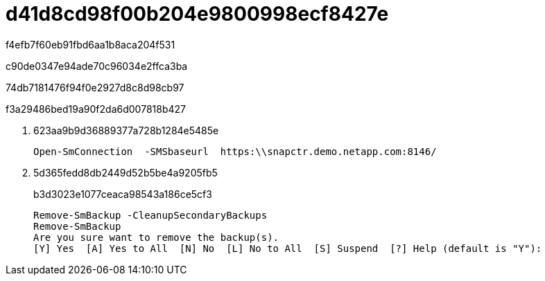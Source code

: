 = d41d8cd98f00b204e9800998ecf8427e
:allow-uri-read: 


f4efb7f60eb91fbd6aa1b8aca204f531

c90de0347e94ade70c96034e2ffca3ba

74db7181476f94f0e2927d8c8d98cb97

.f3a29486bed19a90f2da6d007818b427
. 623aa9b9d36889377a728b1284e5485e
+
[listing]
----
Open-SmConnection  -SMSbaseurl  https:\\snapctr.demo.netapp.com:8146/
----
. 5d365fedd8db2449d52b5be4a9205fb5
+
b3d3023e1077ceaca98543a186ce5cf3

+
[listing]
----
Remove-SmBackup -CleanupSecondaryBackups
Remove-SmBackup
Are you sure want to remove the backup(s).
[Y] Yes  [A] Yes to All  [N] No  [L] No to All  [S] Suspend  [?] Help (default is "Y"):
----

